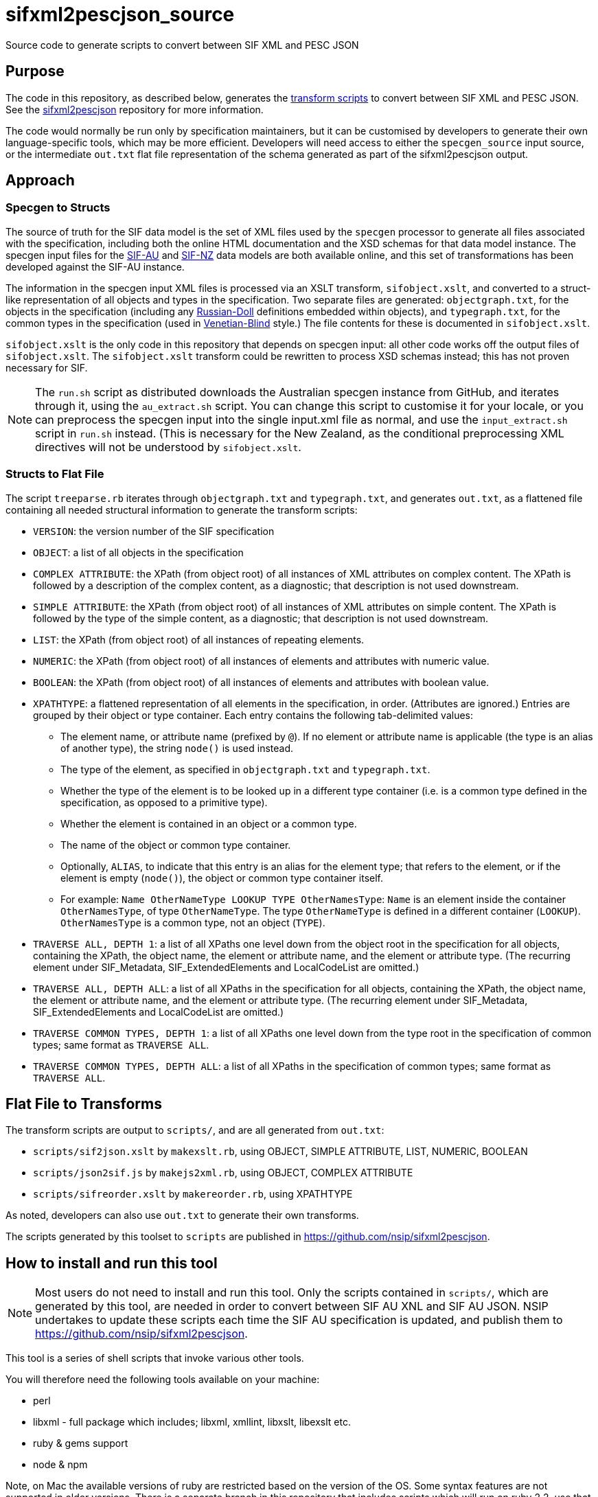 = sifxml2pescjson_source
Source code to generate scripts to convert between SIF XML and PESC JSON


== Purpose 
The code in this repository, as described below, generates the https://github.com/nsip/sifxml2pescjson[transform scripts] to convert between
SIF XML and PESC JSON.  See the https://github.com/nsip/sifxml2pescjson[sifxml2pescjson] repository for more information.

The code would normally be run only by specification maintainers,
but it can be customised by developers to generate their own language-specific tools, which may be more efficient. Developers will need access
to either the `specgen_source` input source, or the intermediate `out.txt` flat file representation of the schema generated as part of
the sifxml2pescjson output.

== Approach

=== Specgen to Structs

The source of truth for the SIF data model is the set of XML files used by the `specgen` processor to generate all files associated with the specification,
including both the online HTML documentation and the XSD schemas for that data model instance. The specgen input files for 
the https://github.com/nsip/specgen_input_au[SIF-AU] and https://github.com/nsip/specgen_input_nz[SIF-NZ] data models are both available
online, and this set of transformations has been developed against the SIF-AU instance. 

The information in the specgen input XML files is processed via an XSLT transform, `sifobject.xslt`, and converted to a struct-like
representation of all objects and types in the specification. Two separate files are generated: `objectgraph.txt`, for the objects in the 
specification (including any http://www.xfront.com/GlobalVersusLocal.html#FirstDesign[Russian-Doll] definitions embedded within objects), 
and `typegraph.txt`, for the common types in the specification
(used in http://www.xfront.com/GlobalVersusLocal.html#ThirdDesign[Venetian-Blind] style.) The file contents for these is documented in `sifobject.xslt`.

`sifobject.xslt` is the only code in this repository that depends on specgen input: all other code works off the output files of `sifobject.xslt`. 
The `sifobject.xslt` transform could be rewritten to process XSD schemas instead; this has not proven necessary for SIF.

NOTE: The `run.sh` script as distributed downloads the Australian specgen instance from GitHub, and iterates through it, using the `au_extract.sh` script.
You can change this script to customise it for your locale, or you can preprocess the specgen input into the single input.xml file as normal,
and use the `input_extract.sh` script in `run.sh` instead. (This is necessary for the New Zealand, as the conditional preprocessing XML directives
will not be understood by `sifobject.xslt`.

=== Structs to Flat File

The script `treeparse.rb` iterates through `objectgraph.txt` and `typegraph.txt`, and generates `out.txt`, as a flattened file containing all needed 
structural information to generate the transform scripts:

* `VERSION`: the version number of the SIF specification
* `OBJECT`: a list of all objects in the specification
* `COMPLEX ATTRIBUTE`: the XPath (from object root) of all instances of XML attributes on complex content. The XPath is followed by a description of the complex content, as a diagnostic; that description is not used downstream.
* `SIMPLE ATTRIBUTE`: the XPath (from object root) of all instances of XML attributes on simple content. The XPath is followed by the type of the simple content, as a diagnostic; that description is not used downstream.
* `LIST`: the XPath (from object root) of all instances of repeating elements.
* `NUMERIC`: the XPath (from object root) of all instances of elements and attributes with numeric value.
* `BOOLEAN`: the XPath (from object root) of all instances of elements and attributes with boolean value.
* `XPATHTYPE`: a flattened representation of all elements in the specification, in order. (Attributes are ignored.) Entries are grouped by their object or type container. Each entry contains the following tab-delimited values:
** The element name, or attribute name (prefixed by `@`). If no element or attribute name is applicable (the type is an alias of another type), the string `node()` is used instead.
** The type of the element, as specified in `objectgraph.txt` and `typegraph.txt`.
** Whether the type of the element is to be looked up in a different type container (i.e. is a common type defined in the specification, as opposed to a primitive type).
** Whether the element is contained in an object or a common type.
** The name of the object or common type container.
** Optionally, `ALIAS`, to indicate that this entry is an alias for the element type; that refers to the element, or if the element is empty (`node()`), the object or common type container itself.
** For example: `Name    OtherNameType   LOOKUP  TYPE    OtherNamesType`: `Name` is an element inside the container `OtherNamesType`, of type `OtherNameType`. The type `OtherNameType` is defined in a different container (`LOOKUP`). `OtherNamesType` is a common type, not an object (`TYPE`).
* `TRAVERSE ALL, DEPTH 1`: a list of all XPaths one level down from the object root in the specification for all objects, containing the XPath, the object name, the element or attribute name, and the element or attribute type. (The recurring element under SIF_Metadata, SIF_ExtendedElements and LocalCodeList are omitted.)
* `TRAVERSE ALL, DEPTH ALL`: a list of all XPaths in the specification for all objects, containing the XPath, the object name, the element or attribute name, and the element or attribute type. (The recurring element under SIF_Metadata, SIF_ExtendedElements and LocalCodeList are omitted.)
* `TRAVERSE COMMON TYPES, DEPTH 1`: a list of all XPaths one level down from the type root in the specification of common types; same format as `TRAVERSE ALL`.
* `TRAVERSE COMMON TYPES, DEPTH ALL`: a list of all XPaths in the specification of common types; same format as `TRAVERSE ALL`.

== Flat File to Transforms

The transform scripts are output to `scripts/`, and are all generated from `out.txt`: 

* `scripts/sif2json.xslt` by `makexslt.rb`, using OBJECT, SIMPLE ATTRIBUTE, LIST, NUMERIC, BOOLEAN
* `scripts/json2sif.js` by `makejs2xml.rb`, using OBJECT, COMPLEX ATTRIBUTE
* `scripts/sifreorder.xslt` by `makereorder.rb`, using XPATHTYPE

As noted, developers can also use `out.txt` to generate their own transforms.

The scripts generated by this toolset to `scripts` are published in https://github.com/nsip/sifxml2pescjson[].

== How to install and run this tool

NOTE: Most users do not need to install and run this tool. Only the scripts contained in `scripts/`, which are generated by this tool, are needed in order to convert between SIF AU XNL and SIF AU JSON. NSIP undertakes to update these scripts each time the SIF AU specification is updated, and publish them to https://github.com/nsip/sifxml2pescjson[].

This tool is a series of shell scripts that invoke various other tools.

You will therefore need the following tools available on your machine:

* perl
* libxml - full package which includes; libxml, xmllint, libxslt, libexslt etc.
* ruby & gems support
* node & npm

Note, on Mac the available versions of ruby are restricted based on the version of the OS. Some syntax features are not supported in older versions. There is a separate branch in this repository that includes scripts which will run on ruby 2.2, use that branch if you encounter errors trying to run these scripts.

You will need to install some ruby gems required by these scripts:

[source,console]
----
gem install byebug
gem install pp
gem install OptionParser
----

all other actions need to take place in the repository folder, so

[source,console]
----
cd (PATH TO YOUR GITHUB FOLDER)/nsip/sifxml2pescjson
----

then use git to pull the latest version of the sif specgen input files

[source,console]
----
rm -fr specgen_input #remove any previous version
git clone https://github.com/nsip/specgen_input.git
----

NOTE: access to the specgen input repository is restricted, if you do not have access please contact NSIP team.

The git clone should produce a subfolder in the working directory that contains all of the specgen input files, these will be used as the base resources for building the pesc-json output.

While in the same folder, you will also need to install some node modules required by the scripts:

[source,console]
----
# initialise a local npm cache
npm init --y
# then install required packages
npm install x2js
npm install fs
npm install dot-object
----

Another little utility that you will need is: jq which you can download from https://stedolan.github.io/jq/[github]

Lastly you need to make the shell scripts executable:

[source,console]
----
chmod +x run.sh
chmod +x au_extract.sh
chmod +x input_extract.sh
----

With all of the above done you are now good to go!

In the current directory simply invoke run.sh

[source,console]
----
> ./run.sh
----

The script compares round-tripped XML-JSON-XML conversion, using the tools generated, based on all the SIF XML examples in specgen, in order to verify that the XML-JSON and JSON-XML transformations are lossless (see below). There will be some output generated by a diff process, which will highlight coersion of floating point values (.8 becomes 0.8 etc.) but this is expected and not an error.

What you will find is a series of files in the /test folder that are the result of the tool running:

* _pretty files are exapnded prettified versions of json/xml
* straight json/xml are just raw notation
* _sorted files have SIF/JSON objects listed in conceptual-area alphabetic oreder.



== Testing

The script `run.sh` includes testing of the generated scripts, against all the XML object examples included in the source specgen input. (Those examples are
extracted in step #4, and are wrapped in an arbitrary `<sif>` wrapper.) There are two tests.

. Test roundtrip XML > JSON (preserving order of keys) > XML
** Pretty print the list of XML object examples (`test/siftest.pretty.xml`)
** Convert the list of XML object examples into an array of JSON objects. Pretty-print the array, preserving the ordering of all JSON object keys (`test/siftest.pretty.json`)
** Convert the pretty-printed JSON objects back to SIF XML, and pretty-print it (`test/siftest2.pretty.xml`)
** Compare the source and target pretty-printed XML files. As of this writing, the two files for SIF-AU differ in 73 locations, all of which involve the JSON normalisation of trailing and leading zeroes in numeric values (see above).

. Test roundtrip XML > JSON (not preserving order of keys) > XML
** Convert the list of XML object examples into an array of JSON objects. Pretty-print it, sorting all JSON object keys alphabetically (`test/siftest.sorted.json`)
** Convert the pretty-printed JSON objects back to SIF XML, and pretty-print it (`test/siftest.sorted.pretty.xml`)
** Compare the target pretty-printed XML files from the previous test and the current test. As of this writing, the two files for SIF-AU differ in two locations: the XML processing instruction at the start, requring UTF-8, and the relative order of two XML attributes on the same element.

== Dependencies

The transform scripts are in XSLT 1.0 and Javascript. They are tested in `run.sh` using `xsltproc` and `node`. XML files are cleaned up
for regression testing using `xmllint`, and JSON files are cleaned up for regression testing using `jq`. The test files for regression testing
are extracted using the Perl script `sifexamples.pl`.

The code used to generate these transfrom scripts is in XSLT 1.0 and Ruby.

== Acknowledgements

* XML to JSON: https://gist.github.com/inancgumus/3ce56ddde6d5c93f3550b3b4cdc6bcb8[transform XSLT] by İnanç Gümüş (or, as he Asciifies himself, Inanc Gumus), and Bram Stein's https://github.com/bramstein/xsltjson[XSLTJSON Lite JSONML transformer]
* JSON to XML:  https://github.com/x2js/x2js[x2js] and https://github.com/rhalff/dot-object[dot-object]
